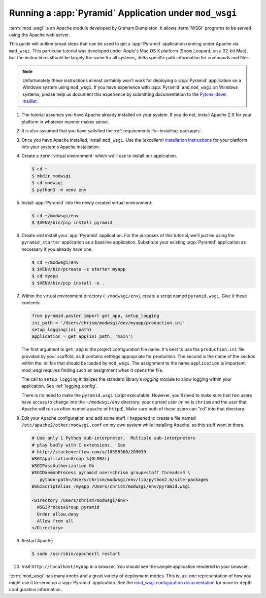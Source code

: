 .. _modwsgi_tutorial:

Running a :app:`Pyramid` Application under ``mod_wsgi``
=======================================================

:term:`mod_wsgi` is an Apache module developed by Graham Dumpleton.
It allows :term:`WSGI` programs to be served using the Apache web
server.

This guide will outline broad steps that can be used to get a :app:`Pyramid`
application running under Apache via ``mod_wsgi``.  This particular tutorial
was developed under Apple's Mac OS X platform (Snow Leopard, on a 32-bit
Mac), but the instructions should be largely the same for all systems, delta
specific path information for commands and files.

.. note:: Unfortunately these instructions almost certainly won't work for
   deploying a :app:`Pyramid` application on a Windows system using
   ``mod_wsgi``.  If you have experience with :app:`Pyramid` and ``mod_wsgi``
   on Windows systems, please help us document this experience by submitting
   documentation to the `Pylons-devel maillist
   <http://groups.google.com/group/pylons-devel>`_.

#.  The tutorial assumes you have Apache already installed on your
    system.  If you do not, install Apache 2.X for your platform in
    whatever manner makes sense.

#.  It is also assumed that you have satisfied the
    :ref:`requirements-for-installing-packages`.

#.  Once you have Apache installed, install ``mod_wsgi``.  Use the
    (excellent) `installation instructions
    <http://code.google.com/p/modwsgi/wiki/InstallationInstructions>`_
    for your platform into your system's Apache installation.

#.  Create a :term:`virtual environment` which we'll use to install our
    application.

    .. code-block:: text

       $ cd ~
       $ mkdir modwsgi
       $ cd modwsgi
       $ python3 -m venv env

#.  Install :app:`Pyramid` into the newly created virtual environment:

    .. code-block:: text

       $ cd ~/modwsgi/env
       $ $VENV/bin/pip install pyramid
    
#.  Create and install your :app:`Pyramid` application.  For the purposes of
    this tutorial, we'll just be using the ``pyramid_starter`` application as
    a baseline application.  Substitute your existing :app:`Pyramid`
    application as necessary if you already have one.

    .. code-block:: text

       $ cd ~/modwsgi/env
       $ $VENV/bin/pcreate -s starter myapp
       $ cd myapp
       $ $VENV/bin/pip install -e .

#.  Within the virtual environment directory (``~/modwsgi/env``), create a
    script named ``pyramid.wsgi``.  Give it these contents:

    .. code-block:: python

       from pyramid.paster import get_app, setup_logging
       ini_path = '/Users/chrism/modwsgi/env/myapp/production.ini'
       setup_logging(ini_path)
       application = get_app(ini_path, 'main')

    The first argument to ``get_app`` is the project configuration file
    name.  It's best to use the ``production.ini`` file provided by your
    scaffold, as it contains settings appropriate for
    production.  The second is the name of the section within the .ini file
    that should be loaded by ``mod_wsgi``.  The assignment to the name
    ``application`` is important: mod_wsgi requires finding such an
    assignment when it opens the file.

    The call to ``setup_logging`` initializes the standard library's
    `logging` module to allow logging within your application.
    See :ref:`logging_config`.

    There is no need to make the ``pyramid.wsgi`` script executable.
    However, you'll need to make sure that *two* users have access to change
    into the ``~/modwsgi/env`` directory: your current user (mine is
    ``chrism`` and the user that Apache will run as often named ``apache`` or
    ``httpd``).  Make sure both of these users can "cd" into that directory.

#.  Edit your Apache configuration and add some stuff.  I happened to
    create a file named ``/etc/apache2/other/modwsgi.conf`` on my own
    system while installing Apache, so this stuff went in there.

    .. code-block:: apache

       # Use only 1 Python sub-interpreter.  Multiple sub-interpreters
       # play badly with C extensions.  See
       # http://stackoverflow.com/a/10558360/209039
       WSGIApplicationGroup %{GLOBAL}
       WSGIPassAuthorization On
       WSGIDaemonProcess pyramid user=chrism group=staff threads=4 \
          python-path=/Users/chrism/modwsgi/env/lib/python2.6/site-packages
       WSGIScriptAlias /myapp /Users/chrism/modwsgi/env/pyramid.wsgi

       <Directory /Users/chrism/modwsgi/env>
         WSGIProcessGroup pyramid
         Order allow,deny
         Allow from all
       </Directory>
 
#.  Restart Apache

    .. code-block:: text

       $ sudo /usr/sbin/apachectl restart

#.  Visit ``http://localhost/myapp`` in a browser.  You should see the
    sample application rendered in your browser.

:term:`mod_wsgi` has many knobs and a great variety of deployment
modes.  This is just one representation of how you might use it to
serve up a :app:`Pyramid` application.  See the `mod_wsgi
configuration documentation
<http://code.google.com/p/modwsgi/wiki/ConfigurationGuidelines>`_ for
more in-depth configuration information.
